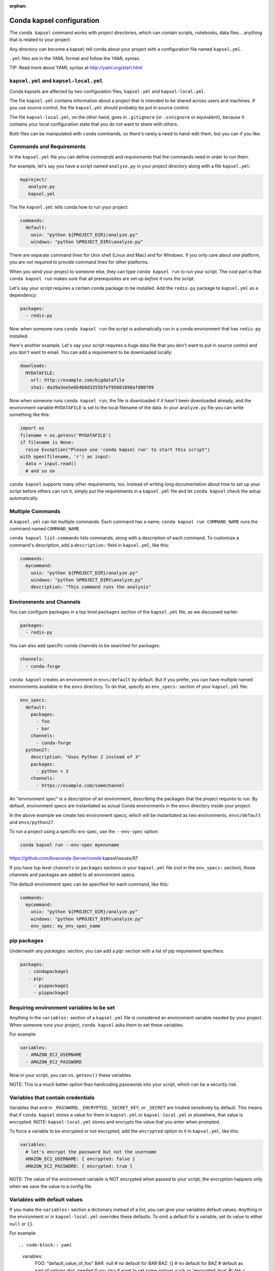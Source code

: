:orphan:

==========================
Conda kapsel configuration
==========================

The ``conda kapsel`` command works with *project directories*,
which can contain scripts, notebooks, data files... anything
that is related to your project.

Any directory can become a kapsel; tell conda about your project
with a configuration file named ``kapsel.yml``.

``.yml`` files are in the YAML format and follow the YAML syntax.

TIP: Read more about YAML syntax at http://yaml.org/start.html

``kapsel.yml`` and ``kapsel-local.yml``
=========================================

Conda kapsels are affected by two configuration files,
``kapsel.yml`` and ``kapsel-local.yml``.

The file ``kapsel.yml`` contains information about a project that
is intended to be shared across users and machines. If you use
source control, the file ``kapsel.yml`` should probably be put in
source control.

The file ``kapsel-local.yml``, on the other hand, goes in
``.gitignore`` (or ``.svnignore`` or equivalent), because it
contains your local configuration state that you do not
want to share with others.

Both files can be manipulated with ``conda`` commands, so there's
rarely a need to hand-edit them, but you can if you like.

Commands and Requirements
=========================

In the ``kapsel.yml`` file you can define *commands* and
*requirements* that the commands need in order to run them.

For example, let's say you have a script named ``analyze.py``
in your project directory along with a file ``kapsel.yml``:

.. code-block:: yaml

  myproject/
     analyze.py
     kapsel.yml

The file ``kapsel.yml`` tells conda how to run your project:

.. code-block:: yaml

  commands:
    default:
      unix: "python ${PROJECT_DIR}/analyze.py"
      windows: "python %PROJECT_DIR%\analyze.py"

There are separate command lines for Unix shell (Linux and
Mac) and for Windows. If you only care about one platform, you
are not required to provide command lines for other platforms.

When you send your project to someone else, they can type
``conda kapsel run`` to run your script. The cool part
is that ``conda kapsel run`` makes sure that all
prerequisites are set up *before* it runs the script.

Let's say your script requires a certain conda package to be
installed. Add the ``redis-py`` package to ``kapsel.yml`` as a
dependency:

.. code-block:: yaml

  packages:
    - redis-py

Now when someone runs ``conda kapsel run`` the script is
automatically run in a conda environment that has ``redis-py``
installed.

Here's another example. Let's say your script requires a huge
data file that you don't want to put in source control and
you don't want to email. You can add a requirement to be
downloaded locally:

.. code-block:: yaml

  downloads:
    MYDATAFILE:
      url: http://example.com/bigdatafile
      sha1: da39a3ee5e6b4b0d3255bfef95601890afd80709

Now when someone runs ``conda kapsel run``, the file is
downloaded if it hasn't been downloaded already, and the
environment variable ``MYDATAFILE`` is set to the local
filename of the data. In your ``analyze.py`` file you can write
something like this:

.. code-block:: python

   import os
   filename = os.getenv('MYDATAFILE')
   if filename is None:
     raise Exception("Please use 'conda kapsel run' to start this script")
   with open(filename, 'r') as input:
     data = input.read()
     # and so on

``conda kapsel`` supports many other requirements,
too. Instead of writing long documentation about how to set up
your script before others can run it, simply put the requirements in
a ``kapsel.yml`` file and let ``conda kapsel`` check the setup
automatically.

Multiple Commands
=================

A ``kapsel.yml`` can list multiple commands. Each command has a
name; ``conda kapsel run COMMAND_NAME`` runs the command named
``COMMAND_NAME``.

``conda kapsel list-commands`` lists commands, along with a
description of each command. To customize a command's description,
add a ``description:`` field in ``kapsel.yml``, like this:

.. code-block:: yaml

  commands:
    mycommand:
      unix: "python ${PROJECT_DIR}/analyze.py"
      windows: "python %PROJECT_DIR%\analyze.py"
      description: "This command runs the analysis"

Environments and Channels
=========================

You can configure packages in a top level ``packages``
section of the ``kapsel.yml`` file, as we discussed earlier:

.. code-block:: yaml

  packages:
    - redis-py

You can also add specific conda channels to be searched for
packages:

.. code-block:: yaml

  channels:
    - conda-forge

``conda kapsel`` creates an environment in ``envs/default`` by
default. But if you prefer, you can have multiple named
environments available in the ``envs`` directory. To do that,
specify an ``env_specs:`` section of your ``kapsel.yml`` file:

.. code-block:: yaml

  env_specs:
    default:
      packages:
        - foo
        - bar
      channels:
        - conda-forge
    python27:
      description: "Uses Python 2 instead of 3"
      packages:
        - python < 3
      channels:
        - https://example.com/somechannel

An "environment spec" is a description of an environment,
describing the packages that the project requires to run.  By
default, environment specs are instantiated as actual Conda
environments in the ``envs`` directory inside your project.

In the above example we create two environment specs, which will
be instantiated as two environments, ``envs/default`` and
``envs/python27``.

To run a project using a specific env spec, use the ``--env-spec`` option:

.. code-block:: bash

  conda kapsel run --env-spec myenvname

https://github.com/Anaconda-Server/conda kapsel/issues/97

If you have top level ``channels`` or ``packages`` sections in
your ``kapsel.yml`` file (not in the ``env_specs:`` section),
those channels and packages are added to all environment
specs.

The default environment spec can be specified for each command,
like this:

.. code-block:: yaml

  commands:
    mycommand:
      unix: "python ${PROJECT_DIR}/analyze.py"
      windows: "python %PROJECT_DIR%\analyze.py"
      env_spec: my_env_spec_name


pip packages
============

Underneath any `packages:` section, you can add a `pip:`
section with a list of pip requirement specifiers.

.. code-block:: yaml

    packages:
       - condapackage1
       - pip:
         - pippackage1
         - pippackage2


Requiring environment variables to be set
=========================================

Anything in the ``variables:`` section of a ``kapsel.yml`` file
is considered an environment variable needed by your project.
When someone runs your project, ``conda kapsel`` asks
them to set these variables.

For example:

.. code-block:: yaml

  variables:
    - AMAZON_EC2_USERNAME
    - AMAZON_EC2_PASSWORD

Now in your script, you can ``os.getenv()`` these variables.

NOTE: This is a much better option than hardcoding passwords into your
script, which can be a security risk.


Variables that contain credentials
==================================

Variables that end in ``_PASSWORD``, ``_ENCRYPTED``,
``_SECRET_KEY``, or ``_SECRET`` are treated sensitively by
default. This means that if ``conda kapsel`` stores a value
for them in ``kapsel.yml`` or ``kapsel-local.yml`` or elsewhere,
that value is encrypted. NOTE: ``kapsel-local.yml`` stores and
encrypts the value that you enter when prompted.

To force a variable to be encrypted or not encrypted, add the
``encrypted`` option to it in ``kapsel.yml``, like this:

.. code-block:: yaml

  variables:
    # let's encrypt the password but not the username
    AMAZON_EC2_USERNAME: { encrypted: false }
    AMAZON_EC2_PASSWORD: { encrypted: true }

NOTE: The value of the environment variable is NOT encrypted
when passed to your script; the encryption happens only when we
save the value to a config file.


Variables with default values
=============================

If you make the ``variables:`` section a dictionary instead of a
list, you can give your variables default values. Anything
in the environment or in ``kapsel-local.yml`` overrides
these defaults. To omit a default for a variable, set
its value to either ``null`` or ``{}``.

For example::

.. code-block:: yaml

  variables:
    FOO: "default_value_of_foo"
    BAR: null # no default for BAR
    BAZ: {} # no default for BAZ
    # default as part of options dict, needed if you also
    # want to set some options such as 'encrypted: true'
    BLAH: { default: "default_value_of_blah" }
    BLARGH: { default: "default_value_of_blargh", encrypted: true }


Variables can have custom description strings
=============================================

A variable can have a 'description' field, which will be used in UIs
which display the variable.

For example:

.. code-block:: yaml

  variables:
    SALES_DB_PASSWORD: {
       description: "The password for the sales database, ask jim@example.com if you don't have one."
    }


Variables that are always set
=============================

``conda kapsel`` ensures that the following variables
are always set:

 * ``KAPSEL_DIR`` is set to the top level directory of your
   project
 * ``CONDA_ENV_PATH`` is set to the filesystem location of
   the current conda environment
 * ``PATH`` includes the binary directory from the current
   conda environment

These variables always exist, so for example to get a
file from your project directory, try this in your Python code
(notebook or script):

.. code-block:: python

  import os
  project_dir = os.getenv("PROJECT_DIR")
  my_file = os.path.join(project_dir, "my/file.txt")


Services
========

Services can be automatically started, and their address
can be provided to your code by using an environment variable.

For example, you can add a services section to your ``kapsel.yml`` file:

.. code-block:: yaml

  services:
    REDIS_URL: redis

Now when someone else runs your project, ``conda kapsel``
offers to start a local instance of ``redis-server`` automatically.

There is also a long form of the above service configuration:

.. code-block:: yaml

  services:
    REDIS_URL: { type: redis }

and you can set a default and any options a service may have:

.. code-block:: yaml

  services:
    REDIS_URL:
       type: redis
       default: "redis://localhost:5895"

Right now, there's only one supported service (Redis) as a
demo. However, we hope to support more soon.


File Downloads
==============

The ``downloads:`` section of the ``kapsel.yml`` file lets you define
environment variables that point to downloaded files. For example:

.. code-block:: yaml

  downloads:
    MYDATAFILE:
      url: http://example.com/bigdatafile
      sha1: da39a3ee5e6b4b0d3255bfef95601890afd80709

Rather than `sha1`, you can use whatever integrity hash you have;
supported hashes are ``md5``, ``sha1``, ``sha224``, ``sha256``,
``sha384``, ``sha512``.

NOTE: The download is checked for integrity ONLY if you specify a hash.

You can also specify a filename to download to, relative to your
project directory. For example:

.. code-block:: yaml

  downloads:
    MYDATAFILE:
      url: http://example.com/bigdatafile
      filename: myfile.csv

This downloads to ``myfile.csv``, so if your project is in
``/home/mystuff/foo`` and the download succeeds, ``MYDATAFILE``
is set to ``/home/mystuff/foo/myfile.csv``.

If you do not specify a filename, ``conda kapsel`` picks a
reasonable default based on the URL.

To avoid the automated download, it's also possible for someone to
run your project with an existing file path in the environment;
on Linux or Mac, that looks like:

.. code-block:: bash

  MYDATAFILE=/my/already/downloaded/file.csv conda kapsel run

Conda can auto-unzip a zip file as it is downloaded.  This is the
default if the the URL path ends in ".zip" unless the filename
also ends in ".zip". For URLs that do not end in ".zip", or to
change the default, you can specify the "unzip" flag:

.. code-block:: yaml

  downloads:
    MYDATAFILE:
      url: http://example.com/bigdatafile
      unzip: true

The ``filename`` is used as a directory and the zip file is unpacked
into the same directory, unless the zip contains a
single file or directory with the same name as ``filename``. In that
case, then the two are consolidated.

EXAMPLE: If your zip file contains a single directory
``foo`` with file ``bar`` inside that, and you specify downloading
to filename ``foo``, then you'll get ``KAPSEL_DIR/foo/bar``, not
``KAPSEL_DIR/foo/foo/bar``.


Describing the Project
======================

By default, Conda names your project with the same name as the
directory in which it is located. You can give it a different name
though in ``kapsel.yml``:

.. code-block:: yaml

  name: myproject

You can also have an icon file, relative to the project directory:

.. code-block:: yaml

  icon: images/myicon.png


No need to edit ``kapsel.yml`` directly
========================================

You can edit ``kapsel.yml`` with the ``conda kapsel`` command.

To add a download to ``kapsel.yml``:

.. code-block:: bash

  conda kapsel add-download MYFILE http://example.com/myfile

To add a package:

.. code-block:: bash

  conda kapsel add-packages redis-py

To ask for a running Redis instance:

.. code-block:: bash

  conda kapsel add-service redis


Fallback to meta.yaml
=====================

If you package your project with conda, you may have some
information already in ``conda.recipe/meta.yaml``;
``conda kapsel`` uses some of this information too, so you
do not need to duplicate this information in ``kapsel.yml``.

``conda kapsel`` currently reads these fields in ``meta.yaml``:

 * `package: name:`
 * `app: entry:`
 * `app: icon:`

For more about ``meta.yaml`` see https://conda.io/docs/building/meta-yaml.html
